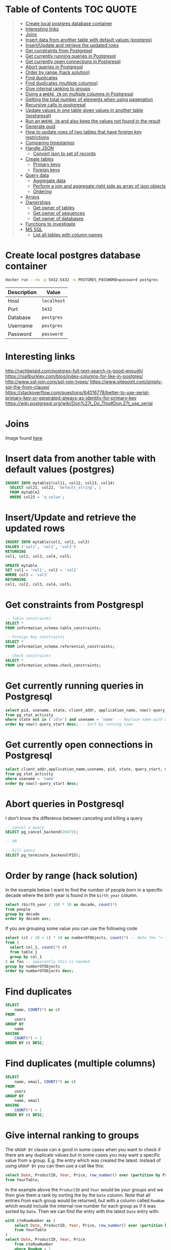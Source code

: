 * Table of Contents :TOC:QUOTE:
#+BEGIN_QUOTE
- [[#create-local-postgres-database-container][Create local postgres database container]]
- [[#interesting-links][Interesting links]]
- [[#joins][Joins]]
- [[#insert-data-from-another-table-with-default-values-postgres][Insert data from another table with default values (postgres)]]
- [[#insertupdate-and-retrieve-the-updated-rows][Insert/Update and retrieve the updated rows]]
- [[#get-constraints-from-postgrespl][Get constraints from Postgrespl]]
- [[#get-currently-running-queries-in-postgresql][Get currently running queries in Postgresql]]
- [[#get-currently-open-connections-in-postgresql][Get currently open connections in Postgresql]]
- [[#abort-queries-in-postgresql][Abort queries in Postgresql]]
- [[#order-by-range-hack-solution][Order by range (hack solution)]]
- [[#find-duplicates][Find duplicates]]
- [[#find-duplicates-multiple-columns][Find duplicates (multiple columns)]]
- [[#give-internal-ranking-to-groups][Give internal ranking to groups]]
- [[#doing-a-where-in-on-multiple-columns-in-postgresql][Doing a ~WHERE IN~ on multiple columns in Postgresql]]
- [[#getting-the-total-number-of-elements-when-using-pagenation][Getting the total number of elements when using pagenation]]
- [[#recursive-calls-in-postgresql][Recursive calls in postgresql]]
- [[#update-values-in-one-table-given-values-in-another-table-postgresql][Update values in one table given values in another table (postgresql)]]
- [[#run-an-where-in-and-also-keep-the-values-not-found-in-the-result][Run an ~WHERE IN~ and also keep the values not found in the result]]
- [[#generate-guid][Generate guid]]
- [[#how-to-update-rows-of-two-tables-that-have-foreign-key-restrictions][How to update rows of two tables that have foreign key restrictions]]
- [[#comparing-timestamps][Comparing timestamps]]
- [[#handle-json][Handle JSON]]
  - [[#convert-json-to-set-of-records][Convert json to set of records]]
- [[#create-tables][Create tables]]
  - [[#primary-keys][Primary keys]]
  - [[#foreign-keys][Foreign keys]]
- [[#query-data][Query data]]
  - [[#aggregate-data][Aggregate data]]
  - [[#perform-a-join-and-aggregate-right-side-as-array-of-json-objects][Perform a join and aggregate right side as array of json objects]]
  - [[#ordering][Ordering]]
- [[#arrays][Arrays]]
- [[#ownerships][Ownerships]]
  - [[#get-owner-of-tables][Get owner of tables]]
  - [[#get-owner-of-sequences][Get owner of sequences]]
  - [[#get-owner-of-databases][Get owner of databases]]
- [[#functions-to-investigate][Functions to investigate]]
- [[#ms-sql][MS SQL]]
  - [[#list-all-tables-with-column-names][List all tables with column names]]
#+END_QUOTE

* Create local postgres database container

#+BEGIN_SRC bash :noeval
docker run --rm -p 5432:5432 -e POSTGRES_PASSWORD=password postgres
#+END_SRC

| Description | Value       |
|-------------+-------------|
| Host        | ~localhost~ |
| Port        | ~5432~      |
| Database    | ~postgres~  |
| Username    | ~postgres~  |
| Password    | ~password~  |

* Interesting links

[[http://rachbelaid.com/postgres-full-text-search-is-good-enough/]]
https://niallburkley.com/blog/index-columns-for-like-in-postgres/
http://www.sql-join.com/sql-join-types/
https://www.sitepoint.com/simply-sql-the-from-clause/
https://stackoverflow.com/questions/64016778/better-to-use-serial-primary-key-or-generated-always-as-identity-for-primary-key
https://wiki.postgresql.org/wiki/Don%27t_Do_This#Don.27t_use_serial

* Joins

[[./img/sql_joins.jpg]]

Image found [[https://www.codeproject.com/Articles/33052/Visual-Representation-of-SQL-Joins][here]]

* Insert data from another table with default values (postgres)

#+BEGIN_SRC sql
INSERT INTO mytable1(col11, col12, col13, col14)
  SELECT col21, col22, 'default_string', 1
  FROM mytable2
  WHERE col23 = 'a_value';
#+END_SRC

* Insert/Update and retrieve the updated rows

#+BEGIN_SRC sql
INSERT INTO mytable(col1, col2, col3)
VALUES ('val1', 'val2', 'val3')
RETURNING
col1, col2, col3, col4, col5;
#+END_SRC

#+BEGIN_SRC sql
UPDATE mytable
SET col1 = 'val1', col2 = 'val2'
WHERE col3 = 'val3'
RETURNING
col1, col2, col3, col4, col5;
#+END_SRC

* Get constraints from Postgrespl

#+BEGIN_SRC sql
-- Table constraints
SELECT *
FROM information_schema.table_constraints;

-- Foreign key constraints
SELECT *
FROM information_schema.referential_constraints;

-- Check constraints
SELECT *
FROM information_schema.check_constraints;
#+END_SRC

* Get currently running queries in Postgresql

#+BEGIN_SRC sql
select pid, usename, state, client_addr, application_name, now()-query_start as "Running time", query
from pg_stat_activity
where state not in ('idle') and usename = 'name' -- Replace name with what?
order by now()-query_start desc; -- Sort by running time
#+END_SRC

* Get currently open connections in Postgresql

#+BEGIN_SRC sql
select client_addr,application_name,usename, pid, state, query_start, now()-query_start as "Running time",query
from pg_stat_activity
where usename = 'name'
order by now()-query_start desc;
#+END_SRC

* Abort queries in Postgresql

I don't know the difference between canceling and killing a query

#+BEGIN_SRC sql
-- cancel a query
SELECT pg_cancel_backend(20475);

-- OR

-- kill query
SELECT pg_terminate_backend(PID);
#+END_SRC

* Order by range (hack solution)

In the example below I want to find the number of people born in a specific
decade where the birth year is found in the ~birth_year~ column.

#+BEGIN_SRC sql
select (birth_year / 10) * 10 as decade, count(*)
from people
group by decade
order by decade asc;
#+END_SRC

If you are grouping some value you can use the following code

#+BEGIN_SRC sql
select (ct / 10 + 1) * 10 as numberOfObjects, count(*) -- Note the "+ 1". I do that because I wanted the upper bound displayed
from (
  select col_1, count(*) ct
  from table_1
  group by col_1
) as foo -- apparently this is needed
group by numberOfObjects
order by numberOfObjects desc;
#+END_SRC

* Find duplicates

#+BEGIN_SRC sql
SELECT
    name, COUNT(*) as ct
FROM
    users
GROUP BY
    name
HAVING
    COUNT(*) > 1
ORDER BY ct DESC;
#+END_SRC

* Find duplicates (multiple columns)

#+BEGIN_SRC sql
SELECT
    name, email, COUNT(*) as ct
FROM
    users
GROUP BY
    name, email
HAVING
    COUNT(*) > 1
ORDER BY ct DESC;
#+END_SRC

* Give internal ranking to groups

The ~GROUP BY~ clause can e good in some cases when you want to check if there
are any duplicate values but in some cases you may want a specific value from a
group. E.g. the entry which was created the latest. Instead of using ~GROUP BY~
you can then use a call like this:

#+BEGIN_SRC sql
select Date, ProductID, Year, Price, row_number() over (partition by ProductID, Year order by Date desc) as RowNum
from YourTable;
#+END_SRC

In the example above the ~ProductID~ and ~Year~ would be your groups and we then
give them a rank by sorting the by the ~Date~ column. Note that all entries from
each group would be returned, but with a column called ~RowNum~ which would
include the internal row number for each group as if it was sorted by ~Date~.
Then we can find the entry with the latest ~Date~ entry with:

#+BEGIN_SRC sql
with cteRowNumber as (
    select Date, ProductID, Year, Price, row_number() over (partition by ProductID, Year order by Date desc) as RowNum
    from YourTable
)
select Date, ProductID, Year, Price
    from cteRowNumber
    where RowNum = 1
#+END_SRC

The ~rank()~ window function is very similar to ~row_number~ but would give two
values with equal ordering the same rank.

See more about window function at [[http://www.postgresqltutorial.com/postgresql-window-function/]]

* Doing a ~WHERE IN~ on multiple columns in Postgresql

#+BEGIN_SRC sql
SELECT *
FROM tbl
WHERE (col0, col1) IN ((val01, val02), (val11, val12), (val21, val22))
#+END_SRC

* Getting the total number of elements when using pagenation

#+BEGIN_SRC sql
SELECT *, count(*) OVER() AS full_count
FROM tbl
WHERE condition
ORDER BY col1
LIMIT 25
OFFSET 50
#+END_SRC

The ~full_count~ column will now contiain the total number of elements (before
applying ~LIMIT~ and ~OFFSET~). Note that the database will have to find all
values when using this and it may affect performance. Postgrespl's documentation
contains more information about [[https://www.postgresql.org/docs/current/tutorial-window.html][window functions]].

* Recursive calls in postgresql

#+BEGIN_SRC sql
with RECURSIVE parent (source_node, target_node, data1, data2) AS (
  SELECT source_node, target_node, data1, data2
  FROM graph_edges
  WHERE source_node = 'aaa'
UNION
  SELECT c.source_node, c.target_node, c.data1, c.data2
  FROM parent p join graph_edges c ON p.target_node = c.source_node
)

SELECT *
FROM parent;
#+END_SRC

* Update values in one table given values in another table (postgresql)

#+BEGIN_SRC sql
UPDATE totable t
SET column1 = f.column1,
  column2 = f.column2,
  column3 = f.column3
FROM fromtable f
WHERE f.id = t.id
AND t.id = 1 -- Optional if you only want it to happen on some rows
#+END_SRC

* Run an ~WHERE IN~ and also keep the values not found in the result

In this case I found it best to create a temporary table and then joining the
tables

#+BEGIN_SRC sql
create temp table temp_table(temp_column VARCHAR primary key); -- Or another type if not VARCHAR is suitable

insert into temp_table(temp_column) -- Add the values you want to search for
VALUES ("1"),
  ("2"),
  ("3"),
  ("4");

-- This step will now keep all values in temp_table even if it's not found in other_table
select *
from temp_table t left join other_table o
  on t.temp_column = o.other_column;

-- When you're done
drop table temp_table;
#+END_SRC

* Generate guid

[[https://til.hashrocket.com/posts/31a5135e19-generate-a-uuid-in-postgresql]]

#+BEGIN_SRC sql
select upper(replace(cast(uuid_generate_v4() as varchar(50)), '-', ''));
#+END_SRC

* How to update rows of two tables that have foreign key restrictions

[[https://stackoverflow.com/questions/34383412/how-to-update-rows-of-two-tables-that-have-foreign-key-restrictions]]

#+BEGIN_SRC sql
with new_a as (
  update a
    set rid = 110
  where rid = 1
)
update b
  set rid = 110
where rid = 1;
#+END_SRC

* Comparing timestamps

To find a timestamp that is greater than the time 2 hours ago you can run

#+BEGIN_SRC sql
select *
from mytable
where mytimestampfield > now() - interval '2 hours'
order by mytimestampfield;
#+END_SRC

~hours~ can of course be replaced with ~days~, ~seconds~ etc.

[[https://stackoverflow.com/questions/27283951/how-to-subtract-days-or-months-from-datetime-using-postgresql-netezza]]

* Handle JSON

https://www.postgresql.org/docs/9.4/functions-json.html

** Convert json to set of records

Builds an arbitrary set of records from a JSON array of objects. As with all
functions returning ~record~, the caller must explicitly define the structure of
the record with an ~AS~ clause.

#+BEGIN_SRC sql
select *
from json_to_record('{"my_string": "myStringValue", "my_int": 5}') as x(
  my_string text,
  my_int int);

select *
from json_to_recordset('[{"a":1,"b":"foo"},{"a":"2","c":"bar"}]') as x(a int, b text);
#+END_SRC

* Create tables
** Primary keys
*** Identity column
**** Add new id column to existing table with data

https://stackoverflow.com/a/49143708

#+BEGIN_SRC sql
CREATE TABLE colors (
    color_name TEXT NOT NULL
);

INSERT INTO colors (color_name)
VALUES ('GREEN'), ('PURPLE');

SELECT *
FROM colors;

ALTER TABLE colors
ADD COLUMN id INT GENERATED ALWAYS AS IDENTITY PRIMARY KEY;

SELECT *
FROM colors;

DROP TABLE colors;
#+END_SRC

** Foreign keys
*** The ~MATCH~ keyword

https://dba.stackexchange.com/a/226598

**** Simple Definitions

- ~MATCH FULL~ everything must fully match, or all columns must be ~NULL~.
- ~MATCH SIMPLE~ if one thing is ~NULL~ the constraint is simply ignored.
- ~MATCH PARTIAL~ (not implemented) if one thing is ~NULL~ the fact that not
  everything is ~NULL~ is /partially/ salvaged by doing something sensible for
  the purpose of the constraint.

**** SQL Spec Notes

- ~MATCH SIMPLE~: if at least one referencing column is null, then the row of
  the referencing table passes the constraint check. If all referencing columns
  are not null, then the row passes the constraint check if and only if there is
  a row of the referenced table that matches all the referencing columns.
- ~MATCH PARTIAL~: if all referencing columns are null, then the row of the
  referencing table passes the constraint check. If at least one referencing
  columns is not null, then the row passes the constraint check if and only if
  there is a row of the referenced table that matches all the non-null
  referencing columns.
- ~MATCH FULL~: if all referencing columns are null, then the row of the
  referencing table passes the constraint check. If all referencing columns are
  not null, then the row passes the constraint check if and only if there is a
  row of the referenced table that matches all the referencing columns. If some
  referencing column is null and another referencing column is non-null, then
  the row of the referencing table violates the constraint check.

**** Example

#+BEGIN_SRC sql
CREATE TABLE foo (
  a int,
  b int,
  UNIQUE (a, b)
);

INSERT INTO foo (a, b)
VALUES (1, 1), (2, NULL);

CREATE TABLE t_full (
  a int,
  b int,
  FOREIGN KEY (a, b) REFERENCES foo (a, b) MATCH FULL
);
CREATE TABLE t_simple (
  a int,
  b int,
  FOREIGN KEY (a, b) REFERENCES foo (a, b) MATCH SIMPLE
);

-- Both allowed
INSERT INTO t_full (a, b) VALUES (1, 1);
INSERT INTO t_simple (a, b) VALUES (1, 1);

-- Does not work
INSERT INTO t_full (a, b) VALUES (42, NULL);
-- Works since one value is NULL. The fk constraint is simply ignored
INSERT INTO t_simple (a, b) VALUES (42, NULL);

-- Not allowed either since we can't mix null and nonnull values
INSERT INTO t_full (a, b) VALUES (2, NULL);

-- Allowed
INSERT INTO t_full (a, b) VALUES (NULL, NULL);

DROP TABLE t_simple;
DROP TABLE t_full;
DROP TABLE foo;
#+END_SRC

* Query data
** Aggregate data

https://www.postgresqltutorial.com/postgresql-aggregate-functions/postgresql-string_agg-function/

#+BEGIN_SRC sql
CREATE TABLE foo (
	id int4,
	category TEXT,
	item TEXT
);

INSERT INTO foo (id, category, item)
VALUES
  (1, 'FOOD', 'FISH'),
  (1, 'FOOD', 'MEAT'),
  (1, 'BAR', 'BAZ'),
  (2, 'HOME', 'SOAP'),
  (2, 'HOME', 'BED'),
  (2, 'FOOD', 'MILK');

-- Each column is aggregated separately
SELECT id, array_agg(category), string_agg(item, ',')
FROM foo
GROUP BY id;

SELECT id, array_agg(DISTINCT category), string_agg(DISTINCT item, ',')
FROM foo
GROUP BY id;

SELECT id, array_agg(DISTINCT category ORDER BY category desc), string_agg(DISTINCT item, ',' ORDER BY item desc)
FROM foo
GROUP BY id;

DROP TABLE foo;
#+END_SRC

** Perform a join and aggregate right side as array of json objects

#+BEGIN_SRC sql
SELECT p.*, COALESCE(NULLIF(array_agg(to_jsonb(c) ORDER BY age), '{NULL}'), '{}') AS children
FROM parents p
  LEFT JOIN children c ON p.id = c.parent_id
GROUP BY
  p.id;
#+END_SRC

** Ordering
*** Custom ordering

#+BEGIN_SRC sql
ORDER BY
  CASE
    WHEN id = 8 THEN 1000000
    ELSE id
  END
DESC
#+END_SRC

* Arrays

https://www.postgresqltutorial.com/postgresql-tutorial/postgresql-array/

#+BEGIN_SRC sql
CREATE TABLE contacts (
  id int4 PRIMARY KEY GENERATED ALWAYS AS IDENTITY,
  name VARCHAR (100),
  phones TEXT [] -- Array of text created here
);

-- You can use the ARRAY constructor to create an array
INSERT INTO contacts (name, phones)
VALUES('John Doe',ARRAY [ '(408)-589-5846','(408)-589-5555' ]);
-- Or use curly braces. Notice that when using curly braces, you use single
-- quotes ' to wrap the array and double-quotes " to wrap text array items.
INSERT INTO contacts (name, phones)
VALUES('Lily Bush','{"(408)-589-5841"}'),
      ('William Gate','{"(408)-589-5842","(408)-589-58423"}');

-- By default, PostgreSQL uses one-based numbering for array elements. It means
-- the first array element starts with the number 1.
SELECT
  name,
  phones [ 1 ]
FROM
  contacts;

-- Or query for a phone number based on index
SELECT
  name
FROM
  contacts
WHERE
  phones [ 2 ] = '(408)-589-58423';

-- Or look for the number at any position
SELECT
  name,
  phones
FROM
  contacts
WHERE
  '(408)-589-5555' = ANY (phones);

-- Update a phone number
UPDATE contacts
SET phones [2] = '(408)-589-5843'
WHERE ID = 3
RETURNING *;

-- Or replace the whole array
UPDATE
  contacts
SET
  phones = '{"(408)-589-5843"}'
WHERE
  id = 3
RETURNING *;

-- If you want to unnest the array so they end up each on different rows
SELECT
  name,
  unnest(phones)
FROM
  contacts;
#+END_SRC

* Ownerships
** Get owner of tables

#+BEGIN_SRC sql
select *
from pg_catalog.pg_tables p
order by p.schemaname, p.tablename;
#+END_SRC

** Get owner of sequences

#+BEGIN_SRC sql
select *
from pg_catalog.pg_sequences ps
order by ps.schemaname, ps.sequencename;
#+END_SRC

** Get owner of databases

#+BEGIN_SRC sql
SELECT d.datname as "Name",
pg_catalog.pg_get_userbyid(d.datdba) as "Owner"
FROM pg_catalog.pg_database d;
#+END_SRC

* Functions to investigate

- row_to_json
- coalesce
- array_to_string
- split_part
- SELECT DISTINCT ON
- ~id INTEGER PRIMARY KEY GENERATED BY DEFAULT AS IDENTITY~

https://stackoverflow.com/questions/49368451/postgres-add-column-with-initially-calculated-values
https://stackoverflow.com/questions/69725970/add-a-column-with-a-default-value-to-an-existing-table-in-postgresql
https://stackoverflow.com/questions/3800551/select-first-row-in-each-group-by-group/7630564#7630564
https://stackoverflow.com/questions/8760419/postgresql-unnest-with-element-number
https://www.postgresqltutorial.com/postgresql-tutorial/postgresql-identity-column/
https://stackoverflow.com/questions/2944499/how-to-add-an-auto-incrementing-primary-key-to-an-existing-table-in-postgresqlx

* MS SQL
** List all tables with column names

https://stackoverflow.com/a/421229

#+BEGIN_SRC sql
SELECT TABLE_SCHEMA ,
       TABLE_NAME ,
       COLUMN_NAME ,
       ORDINAL_POSITION ,
       COLUMN_DEFAULT ,
       DATA_TYPE ,
       CHARACTER_MAXIMUM_LENGTH ,
       NUMERIC_PRECISION ,
       NUMERIC_PRECISION_RADIX ,
       NUMERIC_SCALE ,
       DATETIME_PRECISION
FROM   INFORMATION_SCHEMA.COLUMNS;
#+END_SRC
